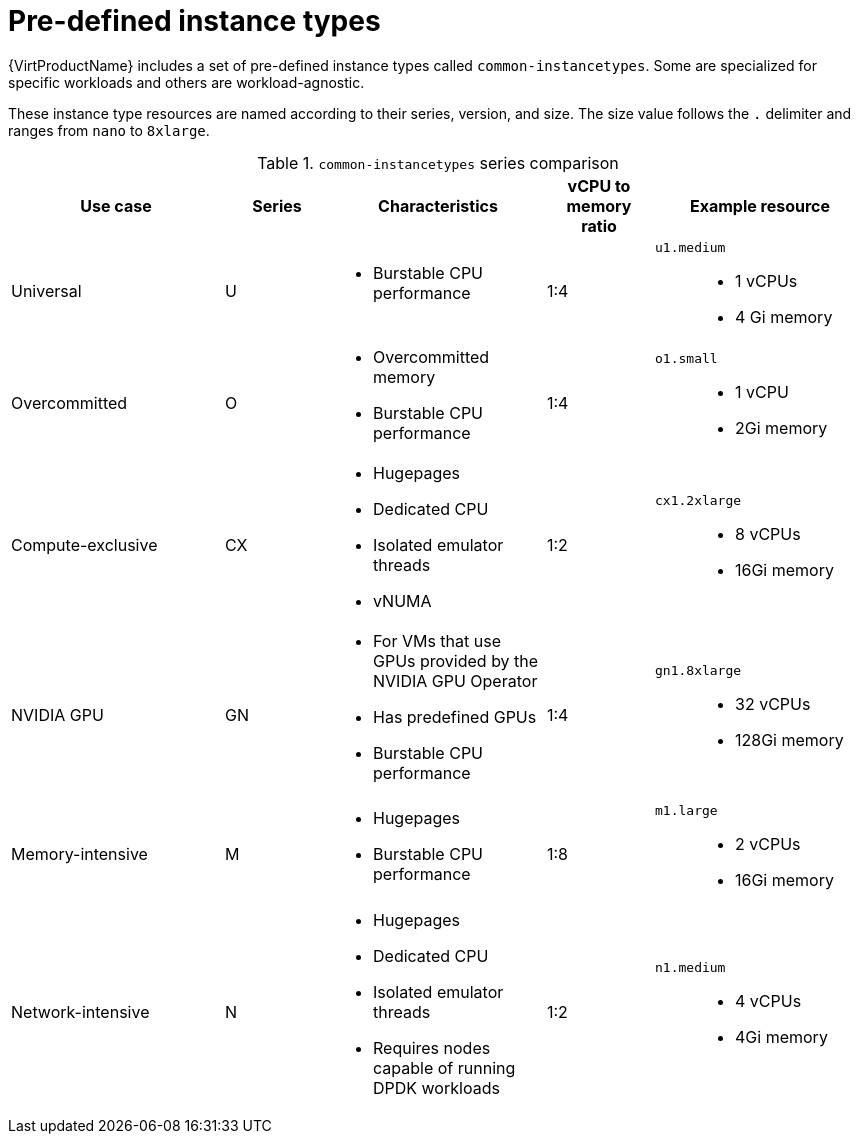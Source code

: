 // Module included in the following assemblies:
//
// * virt/virtual_machines/creating_vms_rh/virt-creating-vms-from-instance-types.adoc

:_mod-docs-content-type: REFERENCE
[id="virt-common-instancetypes_{context}"]
= Pre-defined instance types 

{VirtProductName} includes a set of pre-defined instance types called `common-instancetypes`. Some are specialized for specific workloads and others are workload-agnostic.

These instance type resources are named according to their series, version, and size. The size value follows the `.` delimiter and ranges from `nano` to `8xlarge`.

.`common-instancetypes` series comparison

[cols="2a,1a,2a,1a,2a"][%collapsible]
|===
^.^|Use case ^.^|Series ^.^|Characteristics ^.^|vCPU to memory ratio ^.^|Example resource

^.^|Universal
^.^|U 
a| 
* Burstable CPU performance
^.^|1:4
.^a|`u1.medium`:: 
* 1 vCPUs
* 4 Gi memory

^.^|Overcommitted
^.^|O
a| 
* Overcommitted memory
* Burstable CPU performance
^.^|1:4
.^a|`o1.small`::
* 1 vCPU
* 2Gi memory

^.^|Compute-exclusive
^.^|CX
a| 
* Hugepages
* Dedicated CPU
* Isolated emulator threads
* vNUMA
^.^|1:2
.^a|`cx1.2xlarge`::
* 8 vCPUs
* 16Gi memory

^.^|NVIDIA GPU
^.^|GN
a|
* For VMs that use GPUs provided by the NVIDIA GPU Operator
* Has predefined GPUs
* Burstable CPU performance
^.^|1:4
.^a|`gn1.8xlarge`::
* 32 vCPUs
* 128Gi memory

^.^|Memory-intensive
^.^|M 
a| 
* Hugepages
* Burstable CPU performance
^.^|1:8
.^a|`m1.large`::
* 2 vCPUs
* 16Gi memory

^.^|Network-intensive
^.^|N
a| 
* Hugepages
* Dedicated CPU
* Isolated emulator threads
* Requires nodes capable of running DPDK workloads
^.^|1:2
.^a|`n1.medium`::
* 4 vCPUs
* 4Gi memory
|===